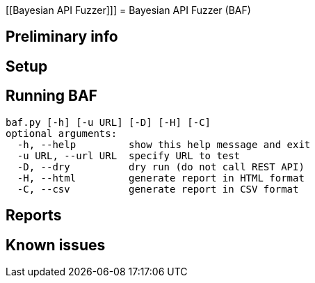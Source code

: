 [[Bayesian API Fuzzer]]]
= Bayesian API Fuzzer (BAF)

[[preliminary-info]]
== Preliminary info

[[setup]]
== Setup

[[running]]
== Running BAF

 baf.py [-h] [-u URL] [-D] [-H] [-C]
 optional arguments:
   -h, --help         show this help message and exit
   -u URL, --url URL  specify URL to test
   -D, --dry          dry run (do not call REST API)
   -H, --html         generate report in HTML format
   -C, --csv          generate report in CSV format

[[Reports]]
== Reports

[[known-issues]]
== Known issues
